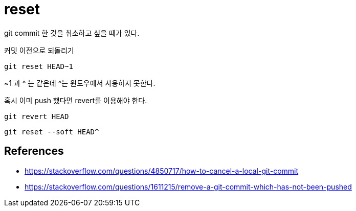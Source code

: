 :hardbreaks:
= reset

git commit 한 것을 취소하고 싶을 때가 있다.

커밋 이전으로 되돌리기

[source,shell]
----
git reset HEAD~1
----

~1 과 ^ 는 같은데 ^는 윈도우에서 사용하지 못한다.

혹시 이미 push 했다면 revert를 이용해야 한다.

[source,shell]
----
git revert HEAD
----



[source,shell]
----
git reset --soft HEAD^
----

== References
* https://stackoverflow.com/questions/4850717/how-to-cancel-a-local-git-commit
* https://stackoverflow.com/questions/1611215/remove-a-git-commit-which-has-not-been-pushed
